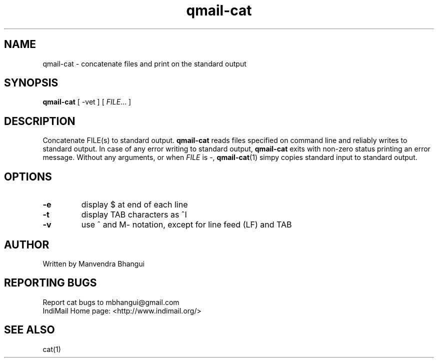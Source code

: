 .\" vim: tw=75
.TH qmail-cat "1" "July 2004" "qmail" "User Commands"
.SH NAME
qmail-cat \- concatenate files and print on the standard output

.SH SYNOPSIS
\fBqmail-cat\fR [ -vet ] [ \fIFILE\fR... ]

.SH DESCRIPTION
.PP
Concatenate FILE(s) to standard output. \fBqmail-cat\fR reads files
specified on command line and reliably writes to standard output. In case
of any error writing to standard output, \fBqmail-cat\fR exits with
non-zero status printing an error message. Without any arguments, or when
\fIFILE\fR is -, \fBqmail-cat\fR(1) simpy copies standard input to
standard output.

.SH OPTIONS
.TP
\fB\-e\fR
display $ at end of each line

.TP
\fB\-t\fR
display TAB characters as ^I

.TP
\fB\-v\fR
use ^ and M\- notation, except for line feed (LF) and TAB

.SH AUTHOR
Written by Manvendra Bhangui

.SH "REPORTING BUGS"
Report cat bugs to mbhangui@gmail.com
.br
IndiMail Home page: <http://www.indimail.org/>

.SH "SEE ALSO"
cat(1)
